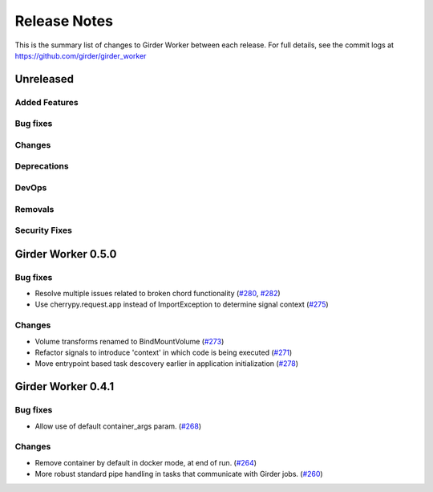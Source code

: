 =============
Release Notes
=============

This is the summary list of changes to Girder Worker between each release. For full
details, see the commit logs at https://github.com/girder/girder_worker

Unreleased
==========

Added Features
--------------

Bug fixes
---------

Changes
-------

Deprecations
------------

DevOps
------

Removals
--------

Security Fixes
--------------


Girder Worker 0.5.0
===================


Bug fixes
---------

* Resolve multiple issues related to broken chord functionality
  (`#280 <https://github.com/girder/girder_worker/pull/280>`_, `#282 <https://github.com/girder/girder_worker/pull/282>`_)
* Use cherrypy.request.app instead of ImportException to determine signal context (`#275 <https://github.com/girder/girder_worker/pull/275>`_)

Changes
-------

* Volume transforms renamed to BindMountVolume (`#273 <https://github.com/girder/girder_worker/pull/273>`_)
* Refactor signals to introduce 'context' in which code is being executed (`#271 <https://github.com/girder/girder_worker/pull/271>`_)
* Move entrypoint based task descovery earlier in application initialization (`#278 <https://github.com/girder/girder_worker/pull/278?>`_)


Girder Worker 0.4.1
===================

Bug fixes
---------

* Allow use of default container_args param. (`#268 <https://github.com/girder/girder_worker/pull/268>`_)

Changes
-------

* Remove container by default in docker mode, at end of run. (`#264 <https://github.com/girder/girder_worker/pull/264>`_)
* More robust standard pipe handling in tasks that communicate with Girder jobs. (`#260 <https://github.com/girder/girder_worker/pull/260>`_)
